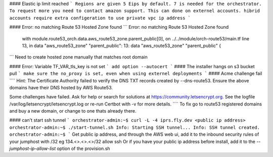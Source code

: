 #### Elastic ip limit reached
```
Regions are given 5 Eips by default.
7 is needed for the orchestrator.
To request more you need to contact amazon support.
This can done on externel accounts.
hibrid accounts require extra configeration to use private vpc ip address
```

#### Error: no matching Route 53 Hosted Zone found
```
Error: no matching Route 53 Hosted Zone found

  with module.route53_orch.data.aws_route53_zone.parent_public[0],
  on ../../module/orch-route53/main.tf line 13, in data "aws_route53_zone" "parent_public":
  13: data "aws_route53_zone" "parent_public" {
```
Need to create hosted zone manually that matches root domain

#### Error: Variable TF_VAR_tls_key is not set
```
add option --autocert
```
#### The installer hangs on s3 bucket pull
```
make sure the no_proxy is set, even when using externel deployments
```
#### Acme challenge fail
````
Hint: The Certificate Authority failed to verify the DNS TXT records created by --dns-route53. Ensure the above domains have their DNS hosted by AWS Route53.

Some challenges have failed.
Ask for help or search for solutions at https://community.letsencrypt.org. See the logfile /var/log/letsencrypt/letsencrypt.log or re-run Certbot with -v for more details.
````
To fix go to route53 registered domains and buy a new domain, or change to one thats already there.

#### can't start ssh tunnel
```
orchestrator-admin:~$ curl -L -4 iprs.fly.dev
<public ip address>
orchestrator-admin:~$ ./start-tunnel.sh 
Info: Starting SSH tunnel...
Info: SSH tunnel created.
orchestrator-admin:~$ 
```
Get public ip address, and through the AWS web ui, add it to the inbound security rules of your jumphost with /32 eg 134.<>.<>.<>/32 allow ssh
Or if you have your public ip address before install, add it to the `--jumphost-ip-allow-list` option of the provision.sh


